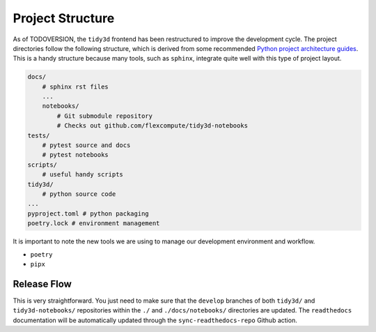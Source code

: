 
Project Structure
=================

As of TODOVERSION, the ``tidy3d`` frontend has been restructured to improve the development cycle. The project directories follow the following structure, which is derived from some recommended `Python project architecture guides <https://docs.python-guide.org/writing/structure/>`_. This is a handy structure because many tools, such as ``sphinx``, integrate quite well with this type of project layout.

.. code::

    docs/
        # sphinx rst files
        ...
        notebooks/
            # Git submodule repository
            # Checks out github.com/flexcompute/tidy3d-notebooks
    tests/
        # pytest source and docs
        # pytest notebooks
    scripts/
        # useful handy scripts
    tidy3d/
        # python source code
    ...
    pyproject.toml # python packaging
    poetry.lock # environment management

It is important to note the new tools we are using to manage our development environment and workflow.

- ``poetry``
- ``pipx``

Release Flow
^^^^^^^^^^^^^^^

This is very straightforward. You just need to make sure that the ``develop`` branches of both ``tidy3d/`` and ``tidy3d-notebooks/`` repositories within the ``./`` and ``./docs/notebooks/`` directories are updated. The ``readthedocs`` documentation will be automatically updated through the ``sync-readthedocs-repo`` Github action.


